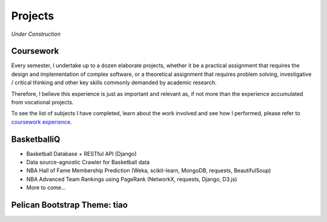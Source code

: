 ========
Projects
========

*Under Construction*

Coursework
==========

Every semester, I undertake up to a dozen elaborate projects, 
whether it be a practical assignment that requires the design and 
implementation of complex software, or a theoretical assignment 
that requires problem solving, investigative / critical thinking 
and other key skills commonly demanded by academic research.

Therefore, I believe this experience is just as important and relevant as, 
if not more than the experience accumulated from vocational projects.

To see the list of subjects I have completed, learn about the work
involved and see how I performed, please refer to `coursework experience`_.

.. _coursework experience: {filename}/pages/coursework.rst

BasketballiQ
============

* Basketball Database + RESTful API (Django)
* Data source-agnostic Crawler for Basketball data
* NBA Hall of Fame Membership Prediction (Weka, scikit-learn, MongoDB, requests, BeautifulSoup)
* NBA Advanced Team Rankings using PageRank (NetworkX, requests, Django, D3.js)
* More to come...

Pelican Bootstrap Theme: tiao
=============================
